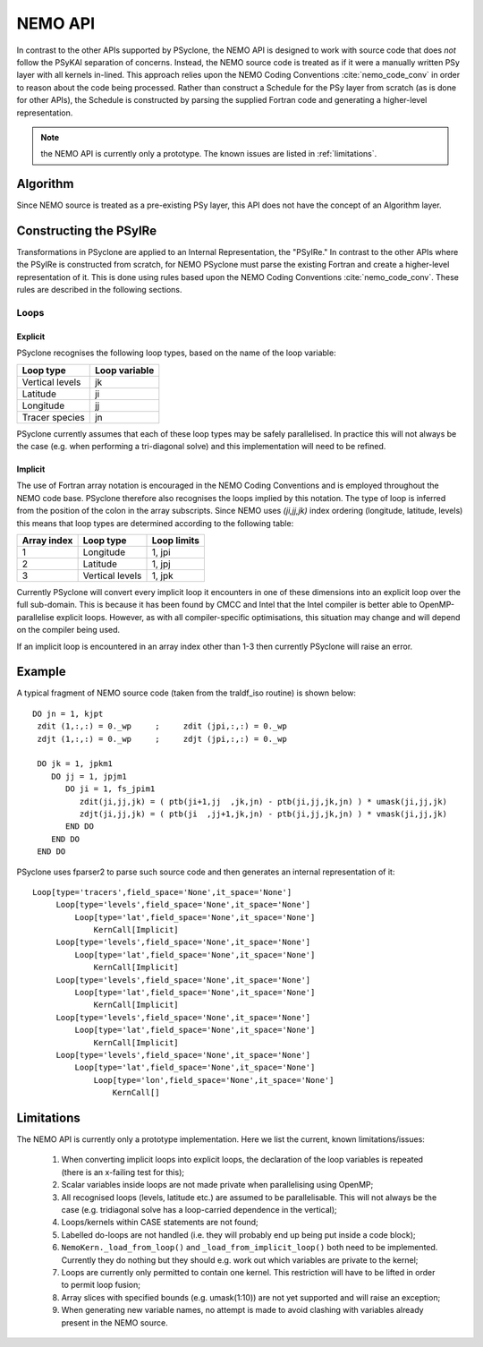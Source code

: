 .. -----------------------------------------------------------------------------
.. BSD 3-Clause License
..
.. Copyright (c) 2018, Science and Technology Facilities Council
.. All rights reserved.
..
.. Redistribution and use in source and binary forms, with or without
.. modification, are permitted provided that the following conditions are met:
..
.. * Redistributions of source code must retain the above copyright notice, this
..   list of conditions and the following disclaimer.
..
.. * Redistributions in binary form must reproduce the above copyright notice,
..   this list of conditions and the following disclaimer in the documentation
..   and/or other materials provided with the distribution.
..
.. * Neither the name of the copyright holder nor the names of its
..   contributors may be used to endorse or promote products derived from
..   this software without specific prior written permission.
..
.. THIS SOFTWARE IS PROVIDED BY THE COPYRIGHT HOLDERS AND CONTRIBUTORS
.. "AS IS" AND ANY EXPRESS OR IMPLIED WARRANTIES, INCLUDING, BUT NOT
.. LIMITED TO, THE IMPLIED WARRANTIES OF MERCHANTABILITY AND FITNESS
.. FOR A PARTICULAR PURPOSE ARE DISCLAIMED. IN NO EVENT SHALL THE
.. COPYRIGHT HOLDER OR CONTRIBUTORS BE LIABLE FOR ANY DIRECT, INDIRECT,
.. INCIDENTAL, SPECIAL, EXEMPLARY, OR CONSEQUENTIAL DAMAGES (INCLUDING,
.. BUT NOT LIMITED TO, PROCUREMENT OF SUBSTITUTE GOODS OR SERVICES;
.. LOSS OF USE, DATA, OR PROFITS; OR BUSINESS INTERRUPTION) HOWEVER
.. CAUSED AND ON ANY THEORY OF LIABILITY, WHETHER IN CONTRACT, STRICT
.. LIABILITY, OR TORT (INCLUDING NEGLIGENCE OR OTHERWISE) ARISING IN
.. ANY WAY OUT OF THE USE OF THIS SOFTWARE, EVEN IF ADVISED OF THE
.. POSSIBILITY OF SUCH DAMAGE.
.. -----------------------------------------------------------------------------
.. Written by A. R. Porter, STFC Daresbury Lab
      
.. _nemo-api:

NEMO API
========

In contrast to the other APIs supported by PSyclone, the NEMO API is
designed to work with source code that does *not* follow the PSyKAl
separation of concerns. Instead, the NEMO source code is treated as if
it were a manually written PSy layer with all kernels in-lined. This
approach relies upon the NEMO Coding Conventions
:cite:`nemo_code_conv` in order to reason about the code being
processed. Rather than construct a Schedule for the PSy layer from
scratch (as is done for other APIs), the Schedule is constructed by
parsing the supplied Fortran code and generating a higher-level
representation.

.. note:: the NEMO API is currently only a prototype. The known issues are listed in :ref:`limitations`.

Algorithm
---------

Since NEMO source is treated as a pre-existing PSy layer, this API
does not have the concept of an Algorithm layer.

Constructing the PSyIRe
-----------------------

Transformations in PSyclone are applied to an Internal Representation,
the "PSyIRe." In contrast to the other APIs where the PSyIRe is
constructed from scratch, for NEMO PSyclone must parse the existing
Fortran and create a higher-level representation of it. This is done
using rules based upon the NEMO Coding Conventions :cite:`nemo_code_conv`.
These rules are described in the following sections.

Loops
+++++

Explicit
^^^^^^^^

PSyclone recognises the following loop types, based on the name of the loop
variable:

===============  =============
Loop type        Loop variable
===============  =============
Vertical levels  jk
Latitude         ji
Longitude        jj
Tracer species   jn
===============  =============

PSyclone currently assumes that each of these loop types may be safely
parallelised. In practice this will not always be the case (e.g. when
performing a tri-diagonal solve) and this implementation will need to
be refined.

Implicit
^^^^^^^^

The use of Fortran array notation is encouraged in the NEMO Coding
Conventions and is employed throughout the NEMO code base. PSyclone
therefore also recognises the loops implied by this notation. The type
of loop is inferred from the position of the colon in the array
subscripts. Since NEMO uses `(ji,jj,jk)` index ordering (longitude,
latitude, levels) this means that loop types are determined
according to the following table:

===========  ===============  ===========
Array index  Loop type        Loop limits
===========  ===============  ===========
1            Longitude        1, jpi
2            Latitude         1, jpj
3            Vertical levels  1, jpk
===========  ===============  ===========

Currently PSyclone will convert every implicit loop it encounters in
one of these dimensions into an explicit loop over the full
sub-domain. This is because it has been found by CMCC and Intel that
the Intel compiler is better able to OpenMP-parallelise explicit loops.
However, as with all compiler-specific optimisations, this situation
may change and will depend on the compiler being used.

If an implicit loop is encountered in an array index other than 1-3 then
currently PSyclone will raise an error.

Example
-------

A typical fragment of NEMO source code (taken from the traldf_iso
routine) is shown below::

        DO jn = 1, kjpt
         zdit (1,:,:) = 0._wp     ;     zdit (jpi,:,:) = 0._wp
         zdjt (1,:,:) = 0._wp     ;     zdjt (jpi,:,:) = 0._wp

         DO jk = 1, jpkm1
            DO jj = 1, jpjm1
               DO ji = 1, fs_jpim1
                  zdit(ji,jj,jk) = ( ptb(ji+1,jj  ,jk,jn) - ptb(ji,jj,jk,jn) ) * umask(ji,jj,jk)
                  zdjt(ji,jj,jk) = ( ptb(ji  ,jj+1,jk,jn) - ptb(ji,jj,jk,jn) ) * vmask(ji,jj,jk)
               END DO
            END DO
         END DO

PSyclone uses fparser2 to parse such source code and then generates an
internal representation of it::
  
    Loop[type='tracers',field_space='None',it_space='None']
         Loop[type='levels',field_space='None',it_space='None']
             Loop[type='lat',field_space='None',it_space='None']
                 KernCall[Implicit]
         Loop[type='levels',field_space='None',it_space='None']
             Loop[type='lat',field_space='None',it_space='None']
                 KernCall[Implicit]
         Loop[type='levels',field_space='None',it_space='None']
             Loop[type='lat',field_space='None',it_space='None']
                 KernCall[Implicit]
         Loop[type='levels',field_space='None',it_space='None']
             Loop[type='lat',field_space='None',it_space='None']
                 KernCall[Implicit]
         Loop[type='levels',field_space='None',it_space='None']
             Loop[type='lat',field_space='None',it_space='None']
                 Loop[type='lon',field_space='None',it_space='None']
                     KernCall[]

.. _limitations:

Limitations
-----------

The NEMO API is currently only a prototype implementation. Here
we list the current, known limitations/issues:

 1. When converting implicit loops into explicit loops, the
    declaration of the loop variables is repeated (there is an
    x-failing test for this);
 2. Scalar variables inside loops are not made private when
    parallelising using OpenMP;
 3. All recognised loops (levels, latitude etc.) are assumed to be
    parallelisable. This will not always be the case (e.g. tridiagonal
    solve has a loop-carried dependence in the vertical);
 4. Loops/kernels within CASE statements are not found;
 5. Labelled do-loops are not handled (i.e. they will probably end up
    being put inside a code block);
 6. ``NemoKern._load_from_loop()`` and ``_load_from_implicit_loop()``
    both need to be implemented. Currently they do nothing but they
    should e.g. work out which variables are private to the kernel;
 7. Loops are currently only permitted to contain one kernel.  This
    restriction will have to be lifted in order to permit loop fusion;
 8. Array slices with specified bounds (e.g. umask(1:10)) are not yet
    supported and will raise an exception;
 9. When generating new variable names, no attempt is made to avoid
    clashing with variables already present in the NEMO source.
